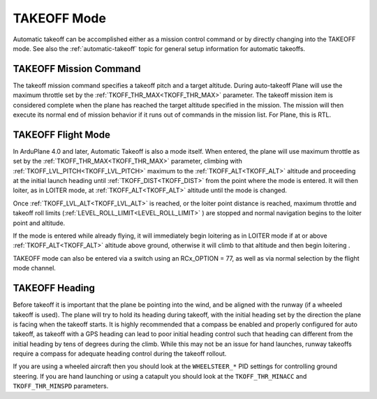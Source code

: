 .. _takeoff-mode:

============
TAKEOFF Mode
============

Automatic takeoff can be accomplished either as a mission control command or by directly changing into the TAKEOFF mode. See also the :ref:`automatic-takeoff` topic for general setup information for automatic takeoffs.

TAKEOFF Mission Command
=======================

The takeoff mission command specifies a takeoff pitch and a target altitude. During auto-takeoff
Plane will use the maximum throttle set by the :ref:`TKOFF_THR_MAX<TKOFF_THR_MAX>` parameter.
The takeoff mission item is considered complete when the plane has
reached the target altitude specified in the mission. The mission will then execute its normal end of mission behavior if it runs out of commands in the mission list. For Plane, this is RTL.

TAKEOFF Flight Mode
===================

In ArduPlane 4.0 and later, Automatic Takeoff is also a mode itself. When entered, the plane will use maximum throttle as set by the :ref:`TKOFF_THR_MAX<TKOFF_THR_MAX>` parameter, climbing with :ref:`TKOFF_LVL_PITCH<TKOFF_LVL_PITCH>` maximum to the :ref:`TKOFF_ALT<TKOFF_ALT>` altitude and proceeding at the initial launch heading until :ref:`TKOFF_DIST<TKOFF_DIST>` from the point where the mode is entered. It will then loiter, as in LOITER mode, at :ref:`TKOFF_ALT<TKOFF_ALT>` altitude until the mode is changed.

Once :ref:`TKOFF_LVL_ALT<TKOFF_LVL_ALT>` is reached, or the loiter point distance is reached, maximum throttle and takeoff roll limits (:ref:`LEVEL_ROLL_LIMIT<LEVEL_ROLL_LIMIT>` ) are stopped and normal navigation begins to the loiter point and altitude.

If the mode is entered while already flying, it will immediately begin loitering as in LOITER mode if at or above :ref:`TKOFF_ALT<TKOFF_ALT>` altitude above ground, otherwise it will climb to that altitude and then begin loitering .

TAKEOFF mode can also be entered via a switch using an RCx_OPTION = 77, as well as via normal selection by the flight mode channel.

TAKEOFF Heading
===============

Before takeoff it is important that the plane be pointing into the wind,
and be aligned with the runway (if a wheeled takeoff is used). The plane
will try to hold its heading during takeoff, with the initial heading
set by the direction the plane is facing when the takeoff starts. It is
highly recommended that a compass be enabled and properly configured for
auto takeoff, as takeoff with a GPS heading can lead to poor initial heading
control such that heading can different from the initial heading by tens of degrees during the climb. While this may not be an issue for hand launches, runway takeoffs require a compass for adequate heading control during the takeoff rollout.


If you are using a wheeled aircraft then you should look at the
``WHEELSTEER_*`` PID settings for controlling ground steering. If you
are hand launching or using a catapult you should look at the
``TKOFF_THR_MINACC`` and ``TKOFF_THR_MINSPD`` parameters.
